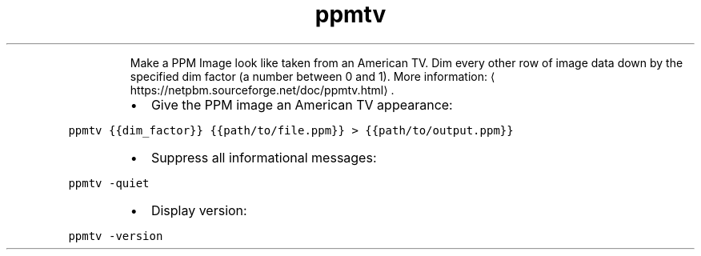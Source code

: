 .TH ppmtv
.PP
.RS
Make a PPM Image look like taken from an American TV.
Dim every other row of image data down by the specified dim factor (a number between 0 and 1).
More information: \[la]https://netpbm.sourceforge.net/doc/ppmtv.html\[ra]\&.
.RE
.RS
.IP \(bu 2
Give the PPM image an American TV appearance:
.RE
.PP
\fB\fCppmtv {{dim_factor}} {{path/to/file.ppm}} > {{path/to/output.ppm}}\fR
.RS
.IP \(bu 2
Suppress all informational messages:
.RE
.PP
\fB\fCppmtv \-quiet\fR
.RS
.IP \(bu 2
Display version:
.RE
.PP
\fB\fCppmtv \-version\fR
